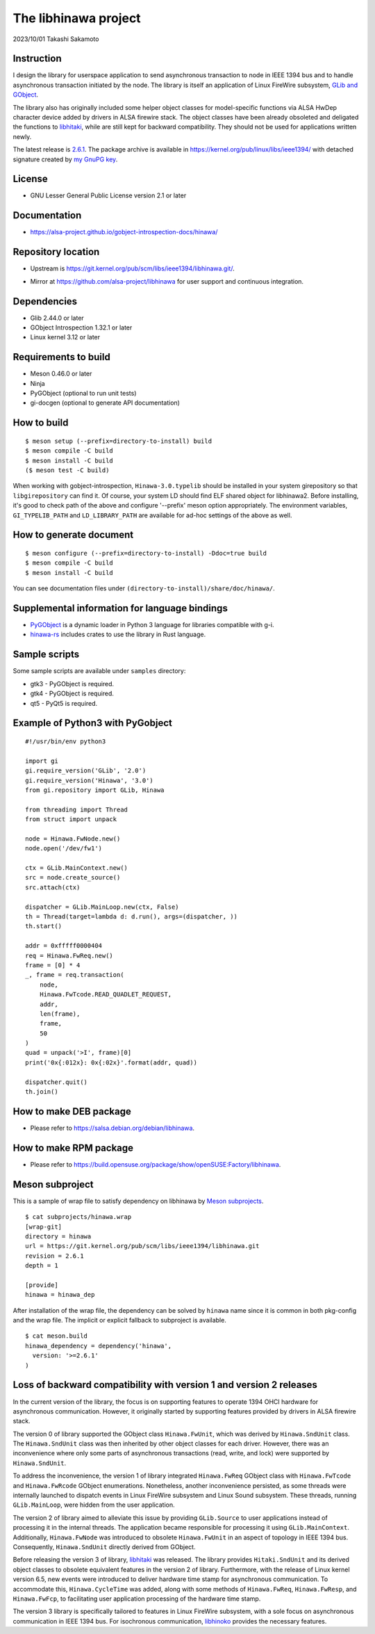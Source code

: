 =====================
The libhinawa project
=====================

2023/10/01
Takashi Sakamoto

Instruction
===========

I design the library for userspace application to send asynchronous transaction to node in
IEEE 1394 bus and to handle asynchronous transaction initiated by the node. The library is
itself an application of Linux FireWire subsystem,
`GLib and GObject <https://gitlab.gnome.org/GNOME/glib>`_.

The library also has originally included some helper object classes for model-specific functions
via ALSA HwDep character device added by drivers in ALSA firewire stack. The object classes have
been already obsoleted and deligated the functions to
`libhitaki <https://github.com/alsa-project/libhitaki>`_, while are still kept for backward
compatibility. They should not be used for applications written newly.

The latest release is `2.6.1 <https://git.kernel.org/pub/scm/libs/ieee1394/libhinawa.git/tag/?h=2.6.1>`_.
The package archive is available in `<https://kernel.org/pub/linux/libs/ieee1394/>`_ with detached
signature created by `my GnuPG key <https://git.kernel.org/pub/scm/docs/kernel/pgpkeys.git/tree/keys/B5A586C7D66FD341.asc>`_.

License
=======

- GNU Lesser General Public License version 2.1 or later

Documentation
=============

- `<https://alsa-project.github.io/gobject-introspection-docs/hinawa/>`_

Repository location
===================

- Upstream is `<https://git.kernel.org/pub/scm/libs/ieee1394/libhinawa.git/>`_.
* Mirror at `<https://github.com/alsa-project/libhinawa>`_ for user support and continuous
  integration.

Dependencies
============

- Glib 2.44.0 or later
- GObject Introspection 1.32.1 or later
- Linux kernel 3.12 or later

Requirements to build
=====================

- Meson 0.46.0 or later
- Ninja
- PyGObject (optional to run unit tests)
- gi-docgen (optional to generate API documentation)

How to build
============

::

    $ meson setup (--prefix=directory-to-install) build
    $ meson compile -C build
    $ meson install -C build
    ($ meson test -C build)

When working with gobject-introspection, ``Hinawa-3.0.typelib`` should be
installed in your system girepository so that ``libgirepository`` can find
it. Of course, your system LD should find ELF shared object for libhinawa2.
Before installing, it's good to check path of the above and configure
'--prefix' meson option appropriately. The environment variables,
``GI_TYPELIB_PATH`` and ``LD_LIBRARY_PATH`` are available for ad-hoc settings
of the above as well.

How to generate document
========================

::

    $ meson configure (--prefix=directory-to-install) -Ddoc=true build
    $ meson compile -C build
    $ meson install -C build

You can see documentation files under ``(directory-to-install)/share/doc/hinawa/``.

Supplemental information for language bindings
==============================================

* `PyGObject <https://pygobject.readthedocs.io/>`_ is a dynamic loader in Python 3 language for
  libraries compatible with g-i.
* `hinawa-rs <https://git.kernel.org/pub/scm/libs/ieee1394/hinawa-rs.git>`_ includes crates to
  use the library in Rust language.

Sample scripts
==============

Some sample scripts are available under ``samples`` directory:

- gtk3 - PyGObject is required.
- gtk4 - PyGObject is required.
- qt5 - PyQt5 is required.

Example of Python3 with PyGobject
=================================

::

    #!/usr/bin/env python3

    import gi
    gi.require_version('GLib', '2.0')
    gi.require_version('Hinawa', '3.0')
    from gi.repository import GLib, Hinawa

    from threading import Thread
    from struct import unpack

    node = Hinawa.FwNode.new()
    node.open('/dev/fw1')

    ctx = GLib.MainContext.new()
    src = node.create_source()
    src.attach(ctx)

    dispatcher = GLib.MainLoop.new(ctx, False)
    th = Thread(target=lambda d: d.run(), args=(dispatcher, ))
    th.start()

    addr = 0xfffff0000404
    req = Hinawa.FwReq.new()
    frame = [0] * 4
    _, frame = req.transaction(
        node,
        Hinawa.FwTcode.READ_QUADLET_REQUEST,
        addr,
        len(frame),
        frame,
        50
    )
    quad = unpack('>I', frame)[0]
    print('0x{:012x}: 0x{:02x}'.format(addr, quad))

    dispatcher.quit()
    th.join()

How to make DEB package
=======================

- Please refer to `<https://salsa.debian.org/debian/libhinawa>`_.

How to make RPM package
=======================

- Please refer to `<https://build.opensuse.org/package/show/openSUSE:Factory/libhinawa>`_.

Meson subproject
================

This is a sample of wrap file to satisfy dependency on libhinawa by
`Meson subprojects <https://mesonbuild.com/Subprojects.html>`_.

::

    $ cat subprojects/hinawa.wrap
    [wrap-git]
    directory = hinawa
    url = https://git.kernel.org/pub/scm/libs/ieee1394/libhinawa.git
    revision = 2.6.1
    depth = 1
    
    [provide]
    hinawa = hinawa_dep

After installation of the wrap file, the dependency can be solved by ``hinawa`` name since it is
common in both pkg-config and the wrap file. The implicit or explicit fallback to subproject is
available.

::

    $ cat meson.build
    hinawa_dependency = dependency('hinawa',
      version: '>=2.6.1'
    )

Loss of backward compatibility with version 1 and version 2 releases
====================================================================

In the current version of the library, the focus is on supporting features to operate 1394 OHCI
hardware for asynchronous communication. However, it originally started by supporting features
provided by drivers in ALSA firewire stack.

The version 0 of library supported the GObject class ``Hinawa.FwUnit``, which was derived by
``Hinawa.SndUnit`` class. The ``Hinawa.SndUnit`` class was then inherited by other object classes
for each driver. However, there was an inconvenience where only some parts of asynchronous
transactions (read, write, and lock) were supported by ``Hinawa.SndUnit``.

To address the inconvenience, the version 1 of library integrated ``Hinawa.FwReq`` GObject class
with ``Hinawa.FwTcode`` and ``Hinawa.FwRcode`` GObject enumerations. Nonetheless, another
inconvenience persisted, as some threads were internally launched to dispatch events in Linux
FireWire subsystem and Linux Sound subsystem. These threads, running ``GLib.MainLoop``, were
hidden from the user application.

The version 2 of library aimed to alleviate this issue by providing ``GLib.Source`` to user
applications instead of processing it in the internal threads. The application became responsible
for processing it using ``GLib.MainContext``. Additionally, ``Hinawa.FwNode`` was introduced to
obsolete ``Hinawa.FwUnit`` in an aspect of topology in IEEE 1394 bus. Consequently,
``Hinawa.SndUnit`` directly derived from GObject.

Before releasing the version 3 of library, `libhitaki <https://github.com/alsa-project/libhitaki>`_
was released. The library provides ``Hitaki.SndUnit`` and its derived object classes to obsolete
equivalent features in the version 2 of library. Furthermore, with the release of Linux kernel
version 6.5, new events were introduced to deliver hardware time stamp for asynchronous
communication. To accommodate this, ``Hinawa.CycleTime`` was added, along with some methods of
``Hinawa.FwReq``, ``Hinawa.FwResp``, and ``Hinawa.FwFcp``, to facilitating user application
processing of the hardware time stamp.

The version 3 library is specifically tailored to features in Linux FireWire subsystem, with a
sole focus on asynchronous communication in IEEE 1394 bus. For isochronous communication,
`libhinoko <https://git.kernel.org/pub/scm/libs/ieee1394/libhinoko.git/>`_ provides the
necessary features.
